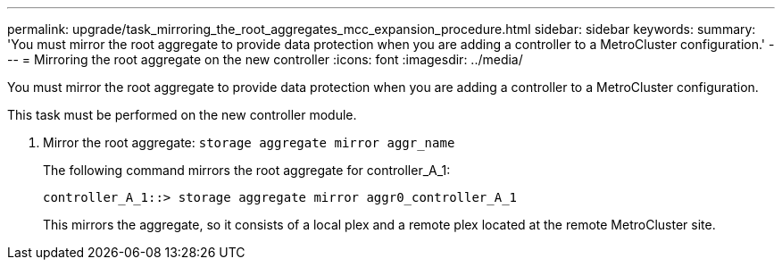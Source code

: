 ---
permalink: upgrade/task_mirroring_the_root_aggregates_mcc_expansion_procedure.html
sidebar: sidebar
keywords: 
summary: 'You must mirror the root aggregate to provide data protection when you are adding a controller to a MetroCluster configuration.'
---
= Mirroring the root aggregate on the new controller
:icons: font
:imagesdir: ../media/

[.lead]
You must mirror the root aggregate to provide data protection when you are adding a controller to a MetroCluster configuration.

This task must be performed on the new controller module.

. Mirror the root aggregate: `storage aggregate mirror aggr_name`
+
The following command mirrors the root aggregate for controller_A_1:
+
----
controller_A_1::> storage aggregate mirror aggr0_controller_A_1
----
+
This mirrors the aggregate, so it consists of a local plex and a remote plex located at the remote MetroCluster site.
